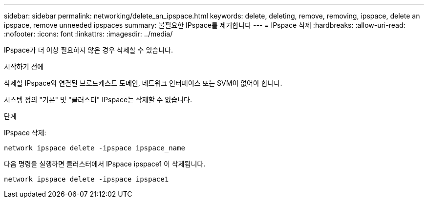 ---
sidebar: sidebar 
permalink: networking/delete_an_ipspace.html 
keywords: delete, deleting, remove, removing, ipspace, delete an ipspace, remove unneeded ipspaces 
summary: 불필요한 IPspace를 제거합니다 
---
= IPspace 삭제
:hardbreaks:
:allow-uri-read: 
:nofooter: 
:icons: font
:linkattrs: 
:imagesdir: ../media/


[role="lead"]
IPspace가 더 이상 필요하지 않은 경우 삭제할 수 있습니다.

.시작하기 전에
삭제할 IPspace와 연결된 브로드캐스트 도메인, 네트워크 인터페이스 또는 SVM이 없어야 합니다.

시스템 정의 "기본" 및 "클러스터" IPspace는 삭제할 수 없습니다.

.단계
IPspace 삭제:

....
network ipspace delete -ipspace ipspace_name
....
다음 명령을 실행하면 클러스터에서 IPspace ipspace1 이 삭제됩니다.

....
network ipspace delete -ipspace ipspace1
....